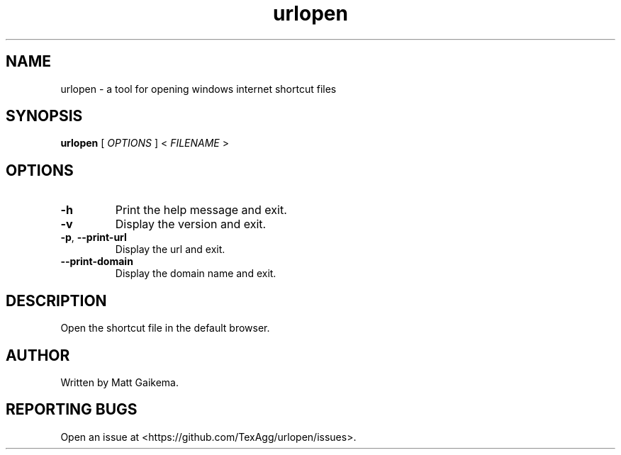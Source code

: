 .TH urlopen 1 "7 January 2018" "Version 3.0.1"

.SH NAME
urlopen \- a tool for opening windows internet shortcut files

.SH SYNOPSIS
.B urlopen
[
.I OPTIONS
]
<
.I FILENAME
>

.SH OPTIONS

.TP
.BR \-h
Print the help message and exit.

.TP
.BR \-v
Display the version and exit.

.TP
.BR \-p ", " \-\-print\-url
Display the url and exit.

.TP
.BR \-\-print\-domain
Display the domain name and exit.

.SH DESCRIPTION
Open the shortcut file in the default browser.

.SH AUTHOR
Written by Matt Gaikema.

.SH REPORTING BUGS
Open an issue at <https://github.com/TexAgg/urlopen/issues>.